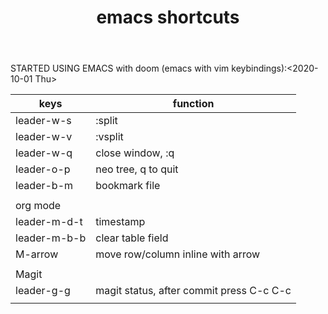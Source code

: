 #+TITLE: emacs shortcuts

STARTED USING EMACS with doom (emacs with vim keybindings):<2020-10-01 Thu>

|--------------+------------------------------------------|
| keys         | function                                 |
|--------------+------------------------------------------|
| leader-w-s   | :split                                   |
| leader-w-v   | :vsplit                                  |
| leader-w-q   | close window, :q                         |
| leader-o-p   | neo tree, q to quit                      |
| leader-b-m   | bookmark file                            |
|              |                                          |
|--------------+------------------------------------------|
| org mode     |                                          |
| leader-m-d-t | timestamp                                |
| leader-m-b-b | clear table field                        |
| M-arrow      | move row/column inline with arrow        |
|              |                                          |
|--------------+------------------------------------------|
| Magit        |                                          |
| leader-g-g   | magit status, after commit press C-c C-c |
|              |                                          |
|--------------+------------------------------------------|

